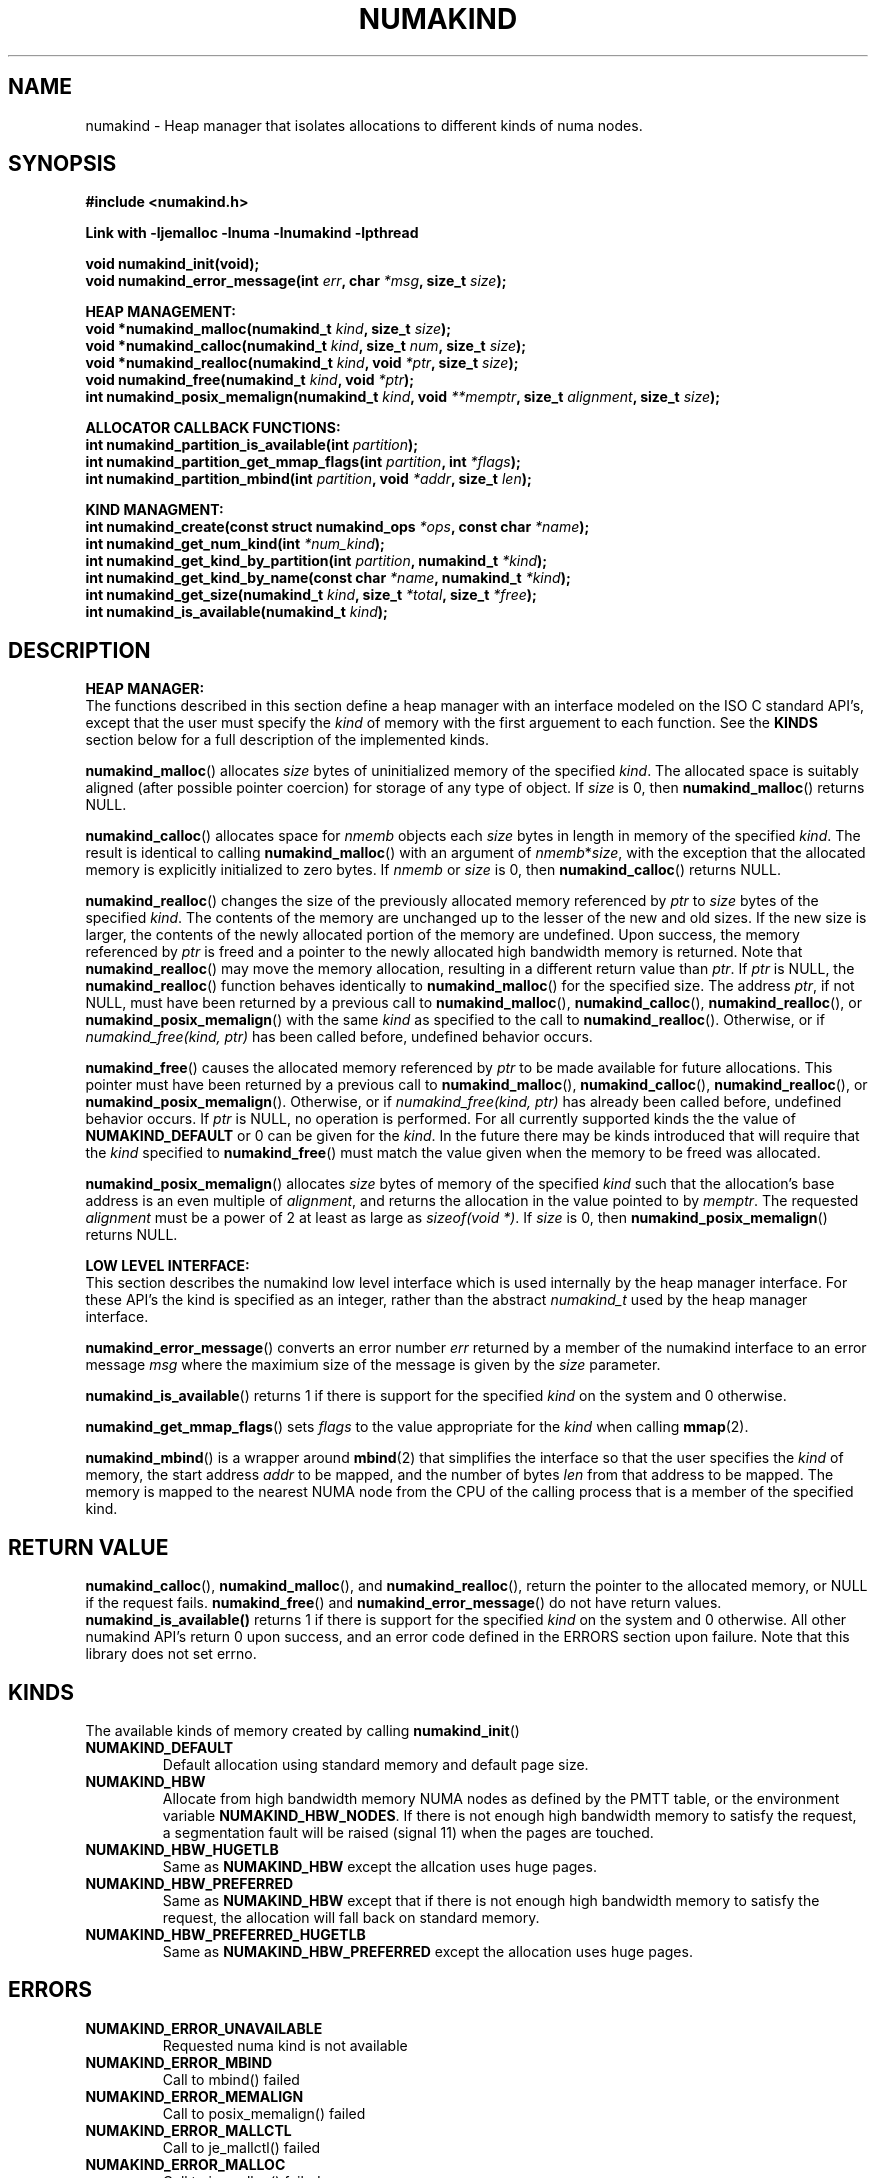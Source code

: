.\"
.\" Copyright (C) 2014 Intel Corperation.
.\" All rights reserved.
.\"
.\" Redistribution and use in source and binary forms, with or without
.\" modification, are permitted provided that the following conditions are met:
.\" 1. Redistributions of source code must retain the above copyright notice(s),
.\"    this list of conditions and the following disclaimer.
.\" 2. Redistributions in binary form must reproduce the above copyright notice(s),
.\"    this list of conditions and the following disclaimer in the documentation
.\"    and/or other materials provided with the distribution.
.\"
.\" THIS SOFTWARE IS PROVIDED BY THE COPYRIGHT HOLDER(S) ``AS IS'' AND ANY EXPRESS
.\" OR IMPLIED WARRANTIES, INCLUDING, BUT NOT LIMITED TO, THE IMPLIED WARRANTIES OF
.\" MERCHANTABILITY AND FITNESS FOR A PARTICULAR PURPOSE ARE DISCLAIMED.  IN NO
.\" EVENT SHALL THE COPYRIGHT HOLDER(S) BE LIABLE FOR ANY DIRECT, INDIRECT,
.\" INCIDENTAL, SPECIAL, EXEMPLARY, OR CONSEQUENTIAL DAMAGES (INCLUDING, BUT NOT
.\" LIMITED TO, PROCUREMENT OF SUBSTITUTE GOODS OR SERVICES; LOSS OF USE, DATA, OR
.\" PROFITS; OR BUSINESS INTERRUPTION) HOWEVER CAUSED AND ON ANY THEORY OF
.\" LIABILITY, WHETHER IN CONTRACT, STRICT LIABILITY, OR TORT (INCLUDING NEGLIGENCE
.\" OR OTHERWISE) ARISING IN ANY WAY OUT OF THE USE OF THIS SOFTWARE, EVEN IF
.\" ADVISED OF THE POSSIBILITY OF SUCH DAMAGE.
.\"
.TH "NUMAKIND" 3 "25 May 2014" "Intel Corporation" "NUMAKIND" \" -*- nroff -*-
.SH "NAME"
numakind \- Heap manager that isolates allocations to different kinds of numa nodes.
.SH "SYNOPSIS"
.nf
.B #include <numakind.h>
.sp
.B Link with -ljemalloc -lnuma -lnumakind -lpthread
.sp
.B void numakind_init(void);
.br
.BI "void numakind_error_message(int " "err" ", char " "*msg" ", size_t " "size" );
.sp
.B "HEAP MANAGEMENT:"
.br
.BI "void *numakind_malloc(numakind_t " "kind" ", size_t " "size" );
.br
.BI "void *numakind_calloc(numakind_t " "kind" ", size_t " "num" ", size_t " "size" );
.br
.BI "void *numakind_realloc(numakind_t " "kind" ", void " "*ptr" ", size_t " "size" );
.br
.BI "void numakind_free(numakind_t " "kind" ", void " "*ptr" );
.br
.BI "int numakind_posix_memalign(numakind_t " "kind" ", void " "**memptr" ", size_t " "alignment" ", size_t " "size" );
.sp
.B "ALLOCATOR CALLBACK FUNCTIONS:"
.br
.BI "int numakind_partition_is_available(int " "partition" );
.br
.BI "int numakind_partition_get_mmap_flags(int " "partition" ", int " "*flags" );
.br
.BI "int numakind_partition_mbind(int " "partition" ", void " "*addr" ", size_t " "len" );
.sp
.B "KIND MANAGMENT:"
.br
.BI "int numakind_create(const struct numakind_ops " "*ops" ", const char " "*name" );
.br
.BI "int numakind_get_num_kind(int " "*num_kind" );
.br
.BI "int numakind_get_kind_by_partition(int " "partition" ", numakind_t " "*kind" );
.br
.BI "int numakind_get_kind_by_name(const char " "*name" ", numakind_t " "*kind" );
.br
.BI "int numakind_get_size(numakind_t " "kind" ", size_t " "*total" ", size_t " "*free" );
.br
.BI "int numakind_is_available(numakind_t " "kind" );
.br
.SH "DESCRIPTION"
.B "HEAP MANAGER:"
.br
The functions described in this section define a heap manager with an
interface modeled on the ISO C standard API's, except that the user
must specify the
.I kind
of memory with the first arguement to each function.  See the
.B KINDS
section below for a full description of the implemented kinds.
.PP
.BR numakind_malloc ()
allocates
.I size
bytes of uninitialized memory of the specified
.IR "kind" .
The allocated space is suitably aligned (after possible pointer
coercion) for storage of any type of object.  If
.I size
is 0, then
.BR numakind_malloc ()
returns  NULL.
.PP
.BR numakind_calloc ()
allocates space for
.I nmemb
objects each
.I size
bytes in length in memory of the specified
.IR "kind" .
The result is identical to calling
.BR numakind_malloc ()
with an argument of
.IR nmemb * size ,
with the exception that the allocated memory is explicitly
initialized to zero bytes.
If
.I nmemb
or
.I size
is 0, then
.BR numakind_calloc ()
returns NULL.
.PP
.BR numakind_realloc ()
changes the size of the previously allocated memory referenced by
.I ptr
to
.I size
bytes of the specified
.IR "kind" .
The contents of the memory are unchanged up to the lesser of
the new and old sizes. If the new size is larger, the contents of the
newly allocated portion of the memory are undefined. Upon success, the
memory referenced by
.I ptr
is freed and a pointer to the newly allocated high bandwidth memory is
returned. Note that
.BR numakind_realloc ()
may move the memory allocation, resulting in a different return value
than
.IR "ptr" .
If
.I ptr
is NULL, the
.BR numakind_realloc ()
function behaves identically to
.BR numakind_malloc ()
for the specified size.
The address
.IR "ptr" ,
if not NULL, must have been returned by a previous call to
.BR numakind_malloc (),
.BR numakind_calloc (),
.BR numakind_realloc (),
or
.BR numakind_posix_memalign ()
with the same
.I kind
as specified to the call to
.BR numakind_realloc ().
Otherwise, or if
.I numakind_free(kind, ptr)
has been called before, undefined behavior occurs.
.PP
.BR numakind_free ()
causes the allocated memory referenced by
.I ptr
to be made available for future allocations. This pointer
must have been returned by a previous call to
.BR numakind_malloc (),
.BR numakind_calloc (),
.BR numakind_realloc (),
or
.BR numakind_posix_memalign ().
Otherwise, or if
.I numakind_free(kind, ptr)
has already been called before, undefined behavior occurs.
If
.I ptr
is  NULL, no operation is performed.
For all currently supported kinds the the value of
.B NUMAKIND_DEFAULT
or 0 can be given for the
.IR kind .
In the future there may be kinds introduced that will require that the
.I kind
specified to
.BR numakind_free ()
must match the value given when the memory to be freed was allocated.
.PP
.BR numakind_posix_memalign ()
allocates
.I size
bytes of memory of the specified
.I kind
such that the allocation's base address
is an even multiple of
.IR "alignment" ,
and returns the allocation in the value pointed to by
.IR "memptr" .
The requested
.I alignment
must be a power of 2 at least as large as
.IR "sizeof(void *)" .
If
.I size
is 0, then
.BR numakind_posix_memalign ()
returns NULL.
.sp
.B "LOW LEVEL INTERFACE:"
.br
This section describes the numakind low level interface which is used
internally by the heap manager interface.  For these API's the kind is
specified as an integer, rather than the abstract
.I numakind_t
used by the heap manager interface.
.PP
.BR numakind_error_message ()
converts an error number
.I err
returned by a member of the numakind
interface to an error message
.I msg
where the maximium size of the message is given by the
.I size
parameter.
.PP
.BR numakind_is_available ()
returns 1 if there is support for the specified
.I kind
on the system and 0 otherwise.
.PP
.BR numakind_get_mmap_flags ()
sets
.I flags
to the value appropriate for the
.I kind
when calling
.BR mmap (2).
.PP
.BR numakind_mbind ()
is a wrapper around
.BR mbind (2)
that simplifies the interface so that the user specifies the
.I kind
of memory, the start address
.I addr
to be mapped, and the number of bytes
.I len
from that address to be mapped. The memory is mapped to the nearest
NUMA node from the CPU of the calling process that is a member of the
specified kind.
.SH "RETURN VALUE"
.BR numakind_calloc (),
.BR numakind_malloc (),
and
.BR numakind_realloc (),
return the pointer to the allocated memory, or NULL if the request fails.
.BR numakind_free ()
and
.BR numakind_error_message ()
do not have return values.
.BR numakind_is_available()
returns 1 if there is support for the specified
.I kind
on the system and 0 otherwise.  All other numakind API's return 0 upon
success, and an error code defined in the ERRORS section upon failure.
Note that this library does not set errno.
.SH "KINDS"
The available kinds of memory created by calling
.BR numakind_init ()
.TP
.B NUMAKIND_DEFAULT
Default allocation using standard memory and default page size.
.TP
.B NUMAKIND_HBW
Allocate from high bandwidth memory NUMA nodes as defined by the PMTT
table, or the environment variable
.BR "NUMAKIND_HBW_NODES" .
If there is not enough high bandwidth memory to satisfy the request, a
segmentation fault will be raised (signal 11) when the pages are
touched.
.TP
.B NUMAKIND_HBW_HUGETLB
Same as
.B NUMAKIND_HBW
except the allcation uses huge pages.
.TP
.B NUMAKIND_HBW_PREFERRED
Same as
.B NUMAKIND_HBW
except that if there is not enough high bandwidth memory to satisfy the
request, the allocation will fall back on standard memory.
.TP
.B NUMAKIND_HBW_PREFERRED_HUGETLB
Same as
.B NUMAKIND_HBW_PREFERRED
except the allocation uses huge pages.
.SH "ERRORS"
.TP
.B NUMAKIND_ERROR_UNAVAILABLE
Requested numa kind is not available
.TP
.B NUMAKIND_ERROR_MBIND
Call to mbind() failed
.TP
.B NUMAKIND_ERROR_MEMALIGN
Call to posix_memalign() failed
.TP
.B NUMAKIND_ERROR_MALLCTL
Call to je_mallctl() failed
.TP
.B NUMAKIND_ERROR_MALLOC
Call to je_malloc() failed
.TP
.B NUMAKIND_ERROR_GETCPU
Call to sched_getcpu() returned out of range
.TP
.B NUMAKIND_ERROR_HBW
Initializing for HBW failed
.TP
.B NUMAKIND_ERROR_PMTT
Unable to find parsed PMTT table in
.I /etc/numakind/node-bandwidth
.TP
.B NUMAKIND_ERROR_TIEDISTANCE
Two NUMA memory nodes are equidistant from target cpu node
.TP
.B NUMAKIND_ERROR_ALIGNMENT
Alignment must be a power of two and larger than sizeof(void *)
.TP
.B NUMAKIND_ERROR_ALLOCM
Call to je_allocm() failed
.TP
.B NUMAKIND_ERROR_ENVIRON
Error parsing environment variable (NUMAKIND_*)
.SH "FILES"
.TP
.I /etc/numakind/node-bandwidth
File that contains the bandwidth values for each numa node.
.TP
.I /etc/rc/d/init.d/numakind
Initialization script that creates the node-bandwidth file by calling
the PMTT table parser.
.TP
.I /usr/sbin/numakind-pmtt
The PMTT table parser.

.SH "ENVIRONMENT"
.TP
.B NUMAKIND_HBW_NODES
This environment varaible is a comma separated list of NUMA nodes that
are treated as high bandwidth. This environment variable should be set
if the PMTT file is not present, or to override the PMTT table if it
is present. Uses the
.I libnuma
routine
.BR numa_parse_nodestring ()
for parsing, so the syntax described in the
.BR numa (3)
man page for this routine applies: e.g 1-3,5 is a valid setting.
.SH "COPYRIGHT"
Copyright (C) 2014 Intel Corperation. All rights reserved.
.SH "SEE ALSO"
.BR malloc (3),
.BR numa (3),
.BR numactl (8),
.BR mbind (2),
.BR mmap (2),
.BR move_pages (2)
.BR jemalloc (3)
